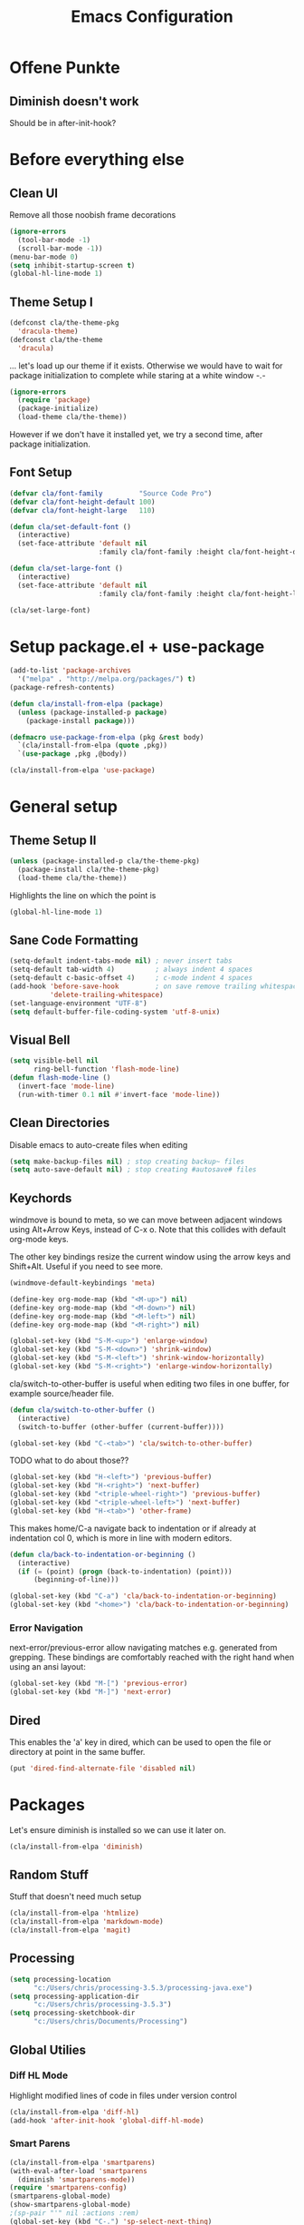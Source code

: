 #+TITLE: Emacs Configuration
#+OPTIONS: toc:nil

* Offene Punkte

** Diminish doesn't work

Should be in after-init-hook?

* Before everything else

** Clean UI

Remove all those noobish frame decorations

#+BEGIN_SRC emacs-lisp
(ignore-errors
  (tool-bar-mode -1)
  (scroll-bar-mode -1))
(menu-bar-mode 0)
(setq inhibit-startup-screen t)
(global-hl-line-mode 1)
#+END_SRC

** Theme Setup I

#+BEGIN_SRC emacs-lisp
(defconst cla/the-theme-pkg
  'dracula-theme)
(defconst cla/the-theme
  'dracula)
#+END_SRC

... let's load up our theme if it exists. Otherwise
we would have to wait for package initialization to
complete while staring at a white window -.-

#+BEGIN_SRC emacs-lisp
(ignore-errors
  (require 'package)
  (package-initialize)
  (load-theme cla/the-theme))
#+END_SRC

However if we don't have it installed yet, we try a
second time, after package initialization.

** Font Setup

#+BEGIN_SRC emacs-lisp
(defvar cla/font-family         "Source Code Pro")
(defvar cla/font-height-default 100)
(defvar cla/font-height-large   110)

(defun cla/set-default-font ()
  (interactive)
  (set-face-attribute 'default nil
                      :family cla/font-family :height cla/font-height-default))

(defun cla/set-large-font ()
  (interactive)
  (set-face-attribute 'default nil
                      :family cla/font-family :height cla/font-height-large))

(cla/set-large-font)
#+END_SRC

* Setup package.el + use-package

#+BEGIN_SRC emacs-lisp
(add-to-list 'package-archives
  '("melpa" . "http://melpa.org/packages/") t)
(package-refresh-contents)

(defun cla/install-from-elpa (package)
  (unless (package-installed-p package)
    (package-install package)))

(defmacro use-package-from-elpa (pkg &rest body)
  `(cla/install-from-elpa (quote ,pkg))
  `(use-package ,pkg ,@body))

(cla/install-from-elpa 'use-package)
#+END_SRC

* General setup

** Theme Setup II

#+BEGIN_SRC emacs-lisp
(unless (package-installed-p cla/the-theme-pkg)
  (package-install cla/the-theme-pkg)
  (load-theme cla/the-theme))
#+END_SRC

Highlights the line on which the point is

#+BEGIN_SRC emacs-lisp
(global-hl-line-mode 1)
#+END_SRC

** Sane Code Formatting

#+BEGIN_SRC emacs-lisp
(setq-default indent-tabs-mode nil) ; never insert tabs
(setq-default tab-width 4)          ; always indent 4 spaces
(setq-default c-basic-offset 4)     ; c-mode indent 4 spaces
(add-hook 'before-save-hook         ; on save remove trailing whitespace
          'delete-trailing-whitespace)
(set-language-environment "UTF-8")
(setq default-buffer-file-coding-system 'utf-8-unix)
#+END_SRC

** Visual Bell

#+BEGIN_SRC emacs-lisp
(setq visible-bell nil
      ring-bell-function 'flash-mode-line)
(defun flash-mode-line ()
  (invert-face 'mode-line)
  (run-with-timer 0.1 nil #'invert-face 'mode-line))
#+END_SRC

** Clean Directories

Disable emacs to auto-create files when editing

#+BEGIN_SRC emacs-lisp
(setq make-backup-files nil) ; stop creating backup~ files
(setq auto-save-default nil) ; stop creating #autosave# files
#+END_SRC

** Keychords

windmove is bound to meta, so we can move between adjacent
windows using Alt+Arrow Keys, instead of C-x o. Note that this
collides with default org-mode keys.

The other key bindings resize the current window using
the arrow keys and Shift+Alt. Useful if you need to see more.

#+BEGIN_SRC emacs-lisp
(windmove-default-keybindings 'meta)

(define-key org-mode-map (kbd "<M-up>") nil)
(define-key org-mode-map (kbd "<M-down>") nil)
(define-key org-mode-map (kbd "<M-left>") nil)
(define-key org-mode-map (kbd "<M-right>") nil)

(global-set-key (kbd "S-M-<up>") 'enlarge-window)
(global-set-key (kbd "S-M-<down>") 'shrink-window)
(global-set-key (kbd "S-M-<left>") 'shrink-window-horizontally)
(global-set-key (kbd "S-M-<right>") 'enlarge-window-horizontally)
#+END_SRC

cla/switch-to-other-buffer is useful when editing two files
in one buffer, for example source/header file.

#+BEGIN_SRC emacs-lisp
(defun cla/switch-to-other-buffer ()
  (interactive)
  (switch-to-buffer (other-buffer (current-buffer))))

(global-set-key (kbd "C-<tab>") 'cla/switch-to-other-buffer)
#+END_SRC

TODO what to do about those??

#+BEGIN_SRC emacs-lisp
(global-set-key (kbd "H-<left>") 'previous-buffer)
(global-set-key (kbd "H-<right>") 'next-buffer)
(global-set-key (kbd "<triple-wheel-right>") 'previous-buffer)
(global-set-key (kbd "<triple-wheel-left>") 'next-buffer)
(global-set-key (kbd "H-<tab>") 'other-frame)
#+END_SRC

This makes home/C-a navigate back to indentation or if
already at indentation col 0, which is more in line with modern
editors.

#+BEGIN_SRC emacs-lisp
(defun cla/back-to-indentation-or-beginning ()
  (interactive)
  (if (= (point) (progn (back-to-indentation) (point)))
      (beginning-of-line)))

(global-set-key (kbd "C-a") 'cla/back-to-indentation-or-beginning)
(global-set-key (kbd "<home>") 'cla/back-to-indentation-or-beginning)
#+END_SRC

*** Error Navigation

next-error/previous-error allow navigating matches e.g. generated from
grepping. These bindings are comfortably reached with the right hand
when using an ansi layout:

#+BEGIN_SRC emacs-lisp
(global-set-key (kbd "M-[") 'previous-error)
(global-set-key (kbd "M-]") 'next-error)
#+END_SRC

** Dired

This enables the 'a' key in dired, which can be used to open the
file or directory at point in the same buffer.

#+BEGIN_SRC emacs-lisp
(put 'dired-find-alternate-file 'disabled nil)
#+END_SRC

* Packages

Let's ensure diminish is installed so we can use it later on.

#+BEGIN_SRC emacs-lisp
(cla/install-from-elpa 'diminish)
#+END_SRC

** Random Stuff

Stuff that doesn't need much setup

#+BEGIN_SRC emacs-lisp
(cla/install-from-elpa 'htmlize)
(cla/install-from-elpa 'markdown-mode)
(cla/install-from-elpa 'magit)
#+END_SRC

** Processing

#+BEGIN_SRC emacs-lisp
(setq processing-location
      "c:/Users/chris/processing-3.5.3/processing-java.exe")
(setq processing-application-dir
      "c:/Users/chris/processing-3.5.3")
(setq processing-sketchbook-dir
      "c:/Users/chris/Documents/Processing")
#+END_SRC

** Global Utilies

*** Diff HL Mode

Highlight modified lines of code in files under version control

#+BEGIN_SRC emacs-lisp
(cla/install-from-elpa 'diff-hl)
(add-hook 'after-init-hook 'global-diff-hl-mode)
#+END_SRC

*** Smart Parens

#+BEGIN_SRC emacs-lisp
(cla/install-from-elpa 'smartparens)
(with-eval-after-load 'smartparens
  (diminish 'smartparens-mode))
(require 'smartparens-config)
(smartparens-global-mode)
(show-smartparens-global-mode)
;(sp-pair "'" nil :actions :rem)
(global-set-key (kbd "C-.") 'sp-select-next-thing)
#+END_SRC

*** Company Mode

Basic Company Setup

#+BEGIN_SRC emacs-lisp
(cla/install-from-elpa 'company)
(setq company-dabbrev-downcase nil)
(setq company-minimum-prefix-length 2)
(setq company-idle-delay 0)
(add-hook 'after-init-hook 'global-company-mode)
(with-eval-after-load 'company
  (diminish 'company-mode))
#+END_SRC

Company Box is a company frontend that supports icons

#+BEGIN_SRC emacs-lisp
(use-package-from-elpa company-box
  :config (diminish 'company-box-mode)
  :hook (company-mode . company-box-mode))
#+END_SRC

*** LSP Mode

Used for:
- Rust

#+BEGIN_SRC emacs-lisp
;(cla/install-from-elpa 'lsp-mode)
#+END_SRC

*** Projectile

#+BEGIN_SRC emacs-lisp
(cla/install-from-elpa 'projectile)
(projectile-global-mode)
(setq projectile-mode-line-prefix " ")
(global-set-key (kbd "C-c p f") 'projectile-find-file)
(global-set-key (kbd "C-c p g") 'projectile-grep)
(global-set-key (kbd "C-c p s") 'projectile-switch-project)
(global-set-key (kbd "C-c p k") 'projectile-kill-buffers)
#+END_SRC

*** Helm

#+BEGIN_SRC emacs-lisp
(cla/install-from-elpa 'helm)
(require 'helm-config)
(helm-mode 1)
#+END_SRC

We want our Helm Buffer to always open in the bottom
part of the window we're in.

This makes it rather predictable.

#+BEGIN_SRC emacs-lisp
(setq helm-split-window-in-side-p t)
(setq helm-split-window-default-side 'below)
#+END_SRC

#+BEGIN_SRC emacs-lisp
(with-eval-after-load "helm-config"
  (global-set-key (kbd "C-x C-f") #'helm-find-files)
  (global-set-key (kbd "M-x") #'helm-M-x)
  (define-key helm-find-files-map "\t" 'helm-execute-persistent-action)
  (define-key helm-read-file-map "\t" 'helm-execute-persistent-action)
  (diminish 'helm-mode))
#+END_SRC

Finally we need Helm to interact with projectile

#+BEGIN_SRC emacs-lisp
(cla/install-from-elpa 'helm-projectile)
(require 'helm-projectile)
(helm-projectile-on)
#+END_SRC

*** Smart Mode Line

#+BEGIN_SRC emacs-lisp
(cla/install-from-elpa 'smart-mode-line)
(setq sml/theme 'respectful)
(sml/setup)
#+END_SRC

*** COMMENT Flycheck

#+BEGIN_SRC emacs-lisp
  ;; (cla/install-from-elpa 'flycheck)
  ;; (use-package flycheck
  ;;   :ensure t
  ;;   :init (global-flycheck-mode))
  ;; (setq flycheck-check-syntax-automatically '(mode-enabled save))
  ;; (setq-default flycheck-disabled-checkers '(c/c++-gcc c/c++-clang javascript-jshint))
  ;; (add-hook 'after-init-hook #'global-flycheck-mode)
  ;; (flycheck-add-mode 'javascript-eslint 'rjsx-mode)
#+END_SRC

* Web Development

Some minor major-modes (lol) for common formats

#+BEGIN_SRC
(cla/install-from-elpa 'yaml-mode)
(cla/install-from-elpa 'mustache-mode)
(require 'mustache-mode)
#+END_SRC

I think for Javascript/JSX based types I should replace this RJSX.

#+BEGIN_SRC emacs-lisp
(cla/install-from-elpa 'web-mode)
(cla/install-from-elpa 'rjsx-mode)

(dolist (suffix '("\\.js\\'" "\\.jsx\\'"))
  (add-to-list 'auto-mode-alist `(,suffix . rjsx-mode)))

(dolist (suffix '("\\.tsx\\'" "\\.ts\\'" "\\.json\\'" "\\.html\\'" "\\.css\\'"))
  (add-to-list 'auto-mode-alist `(,suffix . web-mode)))

(dolist (suffix '("\\.scss\\'"))
  (add-to-list 'auto-mode-alist `(,suffix . scss-mode)))
#+END_SRC

Customize indentation

#+BEGIN_SRC emacs-lisp
(setq sgml-basic-offset 4)
#+END_SRC

TODO I should check RJSX for Typescript.

* Slime

#+BEGIN_SRC emacs-lisp
; (cla/install-from-elpa 'slime)
; (cla/install-from-elpa 'slime-company)
; (setq slime-contribs '(slime-fancy slime-company))
; (setq inferior-lisp-program "/data/data/com.termux/files/home/ecl/bin/ecl")
#+END_SRC

* Rust

#+BEGIN_SRC emacs-lisp
;(cla/install-from-elpa 'rust-mode)
;(add-hook rust-mode-hook #'lsp)
#+END_SRC
